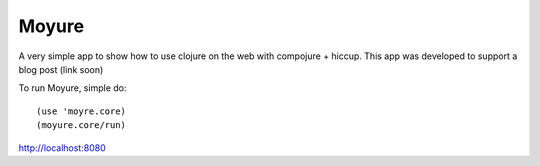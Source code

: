 ==========
Moyure
==========
A very simple app to show how to use clojure on the web with compojure + hiccup. 
This app was developed to support a blog post (link soon)

To run Moyure, simple do::

   (use 'moyre.core)
   (moyure.core/run)

http://localhost:8080
